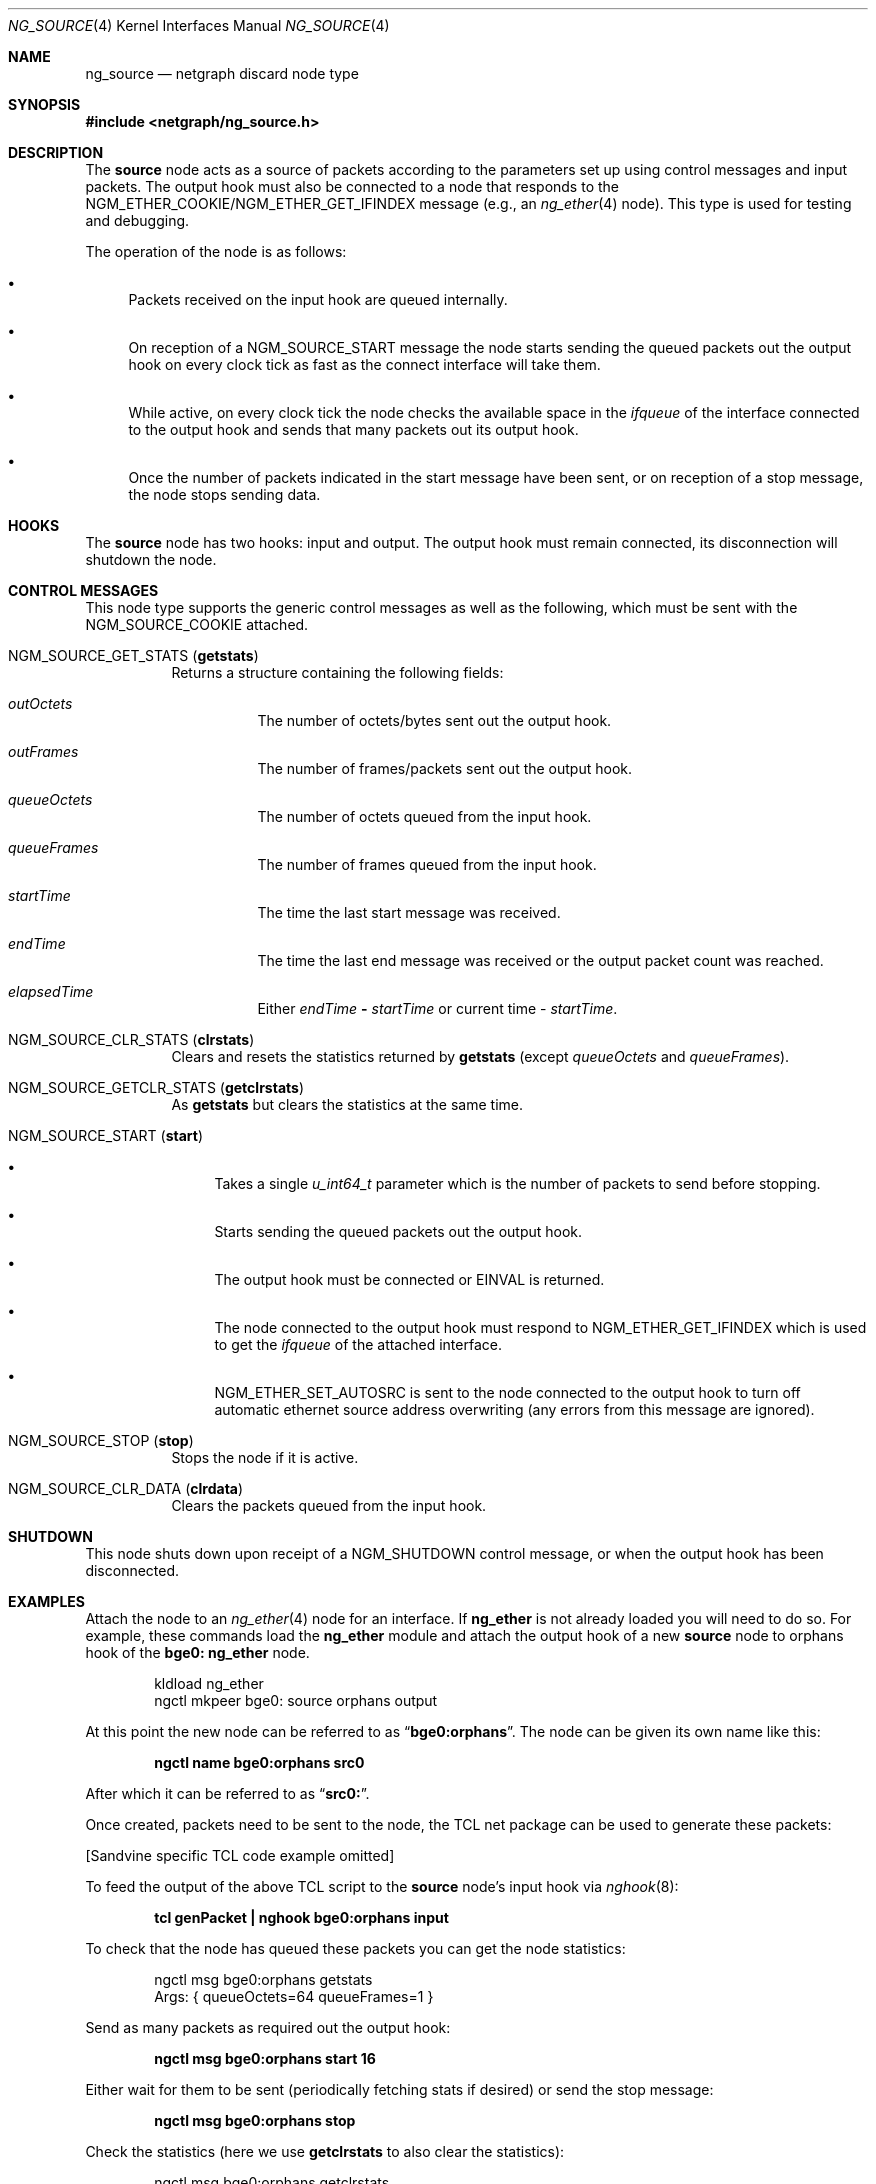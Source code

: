 .\" Copyright 2002 Sandvine Inc.
.\" All rights reserved.
.\"
.\" Subject to the following obligations and disclaimer of warranty, use and
.\" redistribution of this software, in source or object code forms, with or
.\" without modifications are expressly permitted by Sandvine Inc.; provided,
.\" however, that:
.\" 1. Any and all reproductions of the source or object code must include the
.\"    copyright notice above and the following disclaimer of warranties; and
.\" 2. No rights are granted, in any manner or form, to use Sandvine Inc.
.\"    trademarks, including the mark "SANDVINE" on advertising, endorsements,
.\"    or otherwise except as such appears in the above copyright notice or in
.\"    the software.
.\"
.\" THIS SOFTWARE IS BEING PROVIDED BY SANDVINE "AS IS", AND TO THE MAXIMUM
.\" EXTENT PERMITTED BY LAW, SANDVINE MAKES NO REPRESENTATIONS OR WARRANTIES,
.\" EXPRESS OR IMPLIED, REGARDING THIS SOFTWARE, INCLUDING WITHOUT LIMITATION,
.\" ANY AND ALL IMPLIED WARRANTIES OF MERCHANTABILITY, FITNESS FOR A PARTICULAR
.\" PURPOSE, OR NON-INFRINGEMENT.  SANDVINE DOES NOT WARRANT, GUARANTEE, OR
.\" MAKE ANY REPRESENTATIONS REGARDING THE USE OF, OR THE RESULTS OF THE
.\" USE OF THIS SOFTWARE IN TERMS OF ITS CORRECTNESS, ACCURACY, RELIABILITY
.\" OR OTHERWISE.  IN NO EVENT SHALL SANDVINE BE LIABLE FOR ANY DAMAGES
.\" RESULTING FROM OR ARISING OUT OF ANY USE OF THIS SOFTWARE, INCLUDING
.\" WITHOUT LIMITATION, ANY DIRECT, INDIRECT, INCIDENTAL, SPECIAL, EXEMPLARY,
.\" PUNITIVE, OR CONSEQUENTIAL DAMAGES, PROCUREMENT OF SUBSTITUTE GOODS OR
.\" SERVICES, LOSS OF USE, DATA OR PROFITS, HOWEVER CAUSED AND UNDER ANY
.\" THEORY OF LIABILITY, WHETHER IN CONTRACT, STRICT LIABILITY, OR TORT
.\" (INCLUDING NEGLIGENCE OR OTHERWISE) ARISING IN ANY WAY OUT OF THE USE OF
.\" THIS SOFTWARE, EVEN IF SANDVINE IS ADVISED OF THE POSSIBILITY OF SUCH
.\" DAMAGE.
.\"
.\" Author: Dave Chapeskie <dchapeskie@sandvine.com>
.\" $FreeBSD: src/share/man/man4/ng_source.4,v 1.4 2002/12/12 15:25:56 ru Exp $
.\"
.Dd November 1, 2002
.Dt NG_SOURCE 4
.Os
.Sh NAME
.Nm ng_source
.Nd netgraph discard node type
.Sh SYNOPSIS
.In netgraph/ng_source.h
.Sh DESCRIPTION
The
.Nm source
node acts as a source of packets according to the parameters set up
using control messages and input packets.
The
.Dv output
hook must also be connected to a node that responds to the
.Dv NGM_ETHER_COOKIE Ns / Ns
.Dv NGM_ETHER_GET_IFINDEX
message (e.g., an
.Xr ng_ether 4
node).
This type is used for testing and debugging.
.Pp
The operation of the node is as follows:
.Bl -bullet
.It
Packets received on the
.Dv input
hook are queued internally.
.It
On reception of a
.Dv NGM_SOURCE_START
message the node starts sending
the queued packets out the
.Dv output
hook on every clock tick as fast
as the connect interface will take them.
.It
While active, on every clock tick the node checks the available space
in the
.Va ifqueue
of the interface connected to the output hook and sends
that many packets out its
.Dv output
hook.
.It
Once the number of packets indicated in the start message have been
sent, or on reception of a stop message, the node stops sending data.
.El
.Sh HOOKS
The
.Nm source
node has two hooks:
.Dv input
and
.Dv output .
The
.Dv output
hook must remain connected, its disconnection will shutdown the node.
.Sh CONTROL MESSAGES
This node type supports the generic control messages as well as the following,
which must be sent with the
.Dv NGM_SOURCE_COOKIE
attached.
.Bl -tag -width indent
.It Dv NGM_SOURCE_GET_STATS Pq Ic getstats
Returns a structure containing the following fields:
.Bl -tag -width indent
.It Va outOctets
The number of octets/bytes sent out the
.Dv output
hook.
.It Va outFrames
The number of frames/packets sent out the
.Dv output
hook.
.It Va queueOctets
The number of octets queued from the
.Dv input
hook.
.It Va queueFrames
The number of frames queued from the
.Dv input
hook.
.It Va startTime
The time the last start message was received.
.It Va endTime
The time the last end message was received or
the output packet count was reached.
.It Va elapsedTime
Either
.Va endTime Li \- Va startTime
or current time
\-
.Va startTime .
.El
.It Dv NGM_SOURCE_CLR_STATS Pq Ic clrstats
Clears and resets the statistics returned by
.Ic getstats
(except
.Va queueOctets
and
.Va queueFrames ) .
.It Dv NGM_SOURCE_GETCLR_STATS Pq Ic getclrstats
As
.Ic getstats
but clears the statistics at the same time.
.It Dv NGM_SOURCE_START Pq Ic start
.Bl -bullet
.It
Takes a single
.Vt u_int64_t
parameter which is the number of packets to
send before stopping.
.It
Starts sending the queued packets out the output hook.
.It
The output hook must be connected or
.Er EINVAL
is returned.
.It
The node connected to the output hook must respond to
.Dv NGM_ETHER_GET_IFINDEX
which is used to get the
.Va ifqueue
of the attached interface.
.It
.Dv NGM_ETHER_SET_AUTOSRC
is sent to the node connected to the
.Dv output
hook
to turn off automatic ethernet source address overwriting (any errors
from this message are ignored).
.El
.It Dv NGM_SOURCE_STOP Pq Ic stop
Stops the node if it is active.
.It Dv NGM_SOURCE_CLR_DATA Pq Ic clrdata
Clears the packets queued from the
.Dv input
hook.
.El
.Sh SHUTDOWN
This node shuts down upon receipt of a
.Dv NGM_SHUTDOWN
control message, or when the
.Dv output
hook has been disconnected.
.Sh EXAMPLES
Attach the node to an
.Xr ng_ether 4
node for an interface.
If
.Nm ng_ether
is
not already loaded you will need to do so.
For example, these commands
load the
.Nm ng_ether
module and attach the
.Dv output
hook of a new
.Nm source
node to
.Dv orphans
hook of the
.Li bge0:
.Nm ng_ether
node.
.Bd -literal -offset indent
kldload ng_ether
ngctl mkpeer bge0: source orphans output
.Ed
.Pp
At this point the new node can be referred to as
.Dq Li bge0:orphans .
The
node can be given its own name like this:
.Pp
.Dl "ngctl name bge0:orphans src0"
.Pp
After which it can be referred to as
.Dq Li src0: .
.Pp
Once created, packets need to be sent to the node, the TCL net package
can be used to generate these packets:
.Pp
[Sandvine specific TCL code example omitted]
.Pp
To feed the output of the above TCL script to the
.Nm source
node's
.Dv input
hook via
.Xr nghook 8 :
.Pp
.Dl "tcl genPacket | nghook bge0:orphans input"
.Pp
To check that the node has queued these packets you can get the node
statistics:
.Bd -literal -offset indent
ngctl msg bge0:orphans getstats
Args:   { queueOctets=64 queueFrames=1 }
.Ed
.Pp
Send as many packets as required out the
.Dv output
hook:
.Pp
.Dl "ngctl msg bge0:orphans start 16"
.Pp
Either wait for them to be sent (periodically fetching stats if desired)
or send the stop message:
.Pp
.Dl "ngctl msg bge0:orphans stop"
.Pp
Check the statistics (here we use
.Ic getclrstats
to also clear the statistics):
.Bd -literal -offset indent
ngctl msg bge0:orphans getclrstats
Args:   { outOctets=1024 outFrames=16 queueOctets=64 queueFrames=1
startTime={ tv_sec=1035305880 tv_usec=758036 } endTime={ tv_sec=1035305880
tv_usec=759041 } elapsedTime={ tv_usec=1005 } }
.Ed
.Pp
The times are from
.Vt "struct timeval" Ns s ,
the
.Va tv_sec
field is seconds since
the Epoch and can be converted into a date string via TCL's [clock
format] or via the
.Xr date 1
command:
.Bd -literal -offset indent
date -r 1035305880
Tue Oct 22 12:58:00 EDT 2002
.Ed
.Sh IMPLEMENTATION NOTES
.No ( Fx 4.4
version)
.Pp
The use of
.Xr splimp 9
around the
.Dv NG_SEND_DATA
loop is important.
Without it,
the time taken by a single invocation of
.Fn ng_source_intr
becomes too
large and the packet rate drops.
Probably due to the NIC starting to
send the packets right away.
.Pp
Copying all the packets in one loop and sending them in another inside
of
.Fn ng_source_send
is done to limit how long we are at
.Xr splimp 9
and gave
minor packet rate increases (~5% at 256 byte packets).
However note
that if there are errors in the send loop, the remaining copied packets
are simply freed and discarded; thus we skip those packets, and ordering
of the input queue to the output is not maintained.
.Pp
Calling
.Xr timeout 9
at the end of
.Fn ng_source_intr
instead of near the
beginning is done to help avoid CPU starvation if
.Fn ng_source_intr
takes a long time to run.
.Pp
The use of
.Xr splnet 9
may be sub-optimal.
It is used for synchronization
within the node (e.g., data received on the
.Dv input
hook while
.Fn ng_source_send
is active) but we do not want to hold it too long and risk
starving the NIC.
.Pp
For clarity and simplicity, debugging messages and instrumentation code
has been removed.
On i386 one can include
.Aq Pa machine/cpufunc.h
to have access to the
.Fn rdtsc
function to read the instruction counter at the
start and end of
.Fn ng_source_intr .
Also useful is the packet count returned by
.Fn ng_source_send .
Do not try to report such things from within
.Fn ng_source_intr ,
instead include the values in
.Va sc->stats .
.Sh SEE ALSO
.Xr netgraph 4 ,
.Xr ng_echo 4 ,
.Xr ng_hole 4 ,
.Xr ng_tee 4 ,
.Xr ngctl 8 ,
.Xr nghook 8
.Sh HISTORY
The
.Nm
node type was implemented in
.Fx 4.8 .
.Sh AUTHORS
.An Dave Chapeskie Aq dchapeskie@SANDVINE.com
